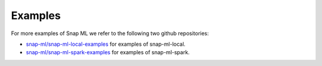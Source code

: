 
.. _examples:

==================================
Examples
==================================

For more examples of Snap ML we refer to the following two github repositories:

*  `snap-ml/snap-ml-local-examples <https://github.ibm.com/snap-ml/snap-ml-local-examples>`_ for examples of snap-ml-local.

*  `snap-ml/snap-ml-spark-examples <https://github.ibm.com/snap-ml/snap-ml-spark-examples>`_ for examples of snap-ml-spark.




